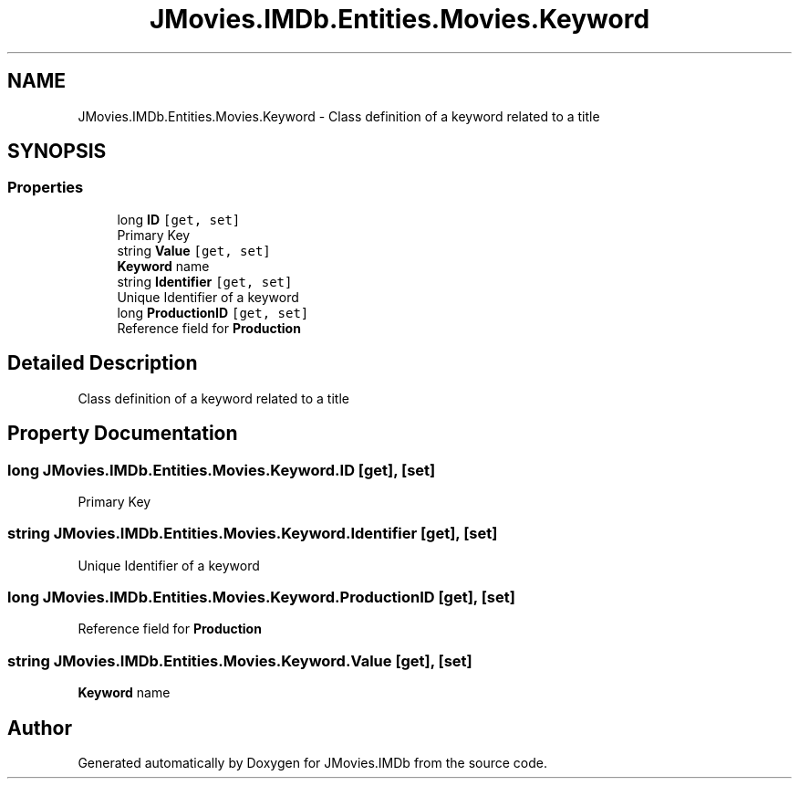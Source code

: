.TH "JMovies.IMDb.Entities.Movies.Keyword" 3 "Sun Dec 8 2019" "JMovies.IMDb" \" -*- nroff -*-
.ad l
.nh
.SH NAME
JMovies.IMDb.Entities.Movies.Keyword \- Class definition of a keyword related to a title  

.SH SYNOPSIS
.br
.PP
.SS "Properties"

.in +1c
.ti -1c
.RI "long \fBID\fP\fC [get, set]\fP"
.br
.RI "Primary Key "
.ti -1c
.RI "string \fBValue\fP\fC [get, set]\fP"
.br
.RI "\fBKeyword\fP name "
.ti -1c
.RI "string \fBIdentifier\fP\fC [get, set]\fP"
.br
.RI "Unique Identifier of a keyword "
.ti -1c
.RI "long \fBProductionID\fP\fC [get, set]\fP"
.br
.RI "Reference field for \fBProduction\fP "
.in -1c
.SH "Detailed Description"
.PP 
Class definition of a keyword related to a title 


.SH "Property Documentation"
.PP 
.SS "long JMovies\&.IMDb\&.Entities\&.Movies\&.Keyword\&.ID\fC [get]\fP, \fC [set]\fP"

.PP
Primary Key 
.SS "string JMovies\&.IMDb\&.Entities\&.Movies\&.Keyword\&.Identifier\fC [get]\fP, \fC [set]\fP"

.PP
Unique Identifier of a keyword 
.SS "long JMovies\&.IMDb\&.Entities\&.Movies\&.Keyword\&.ProductionID\fC [get]\fP, \fC [set]\fP"

.PP
Reference field for \fBProduction\fP 
.SS "string JMovies\&.IMDb\&.Entities\&.Movies\&.Keyword\&.Value\fC [get]\fP, \fC [set]\fP"

.PP
\fBKeyword\fP name 

.SH "Author"
.PP 
Generated automatically by Doxygen for JMovies\&.IMDb from the source code\&.
